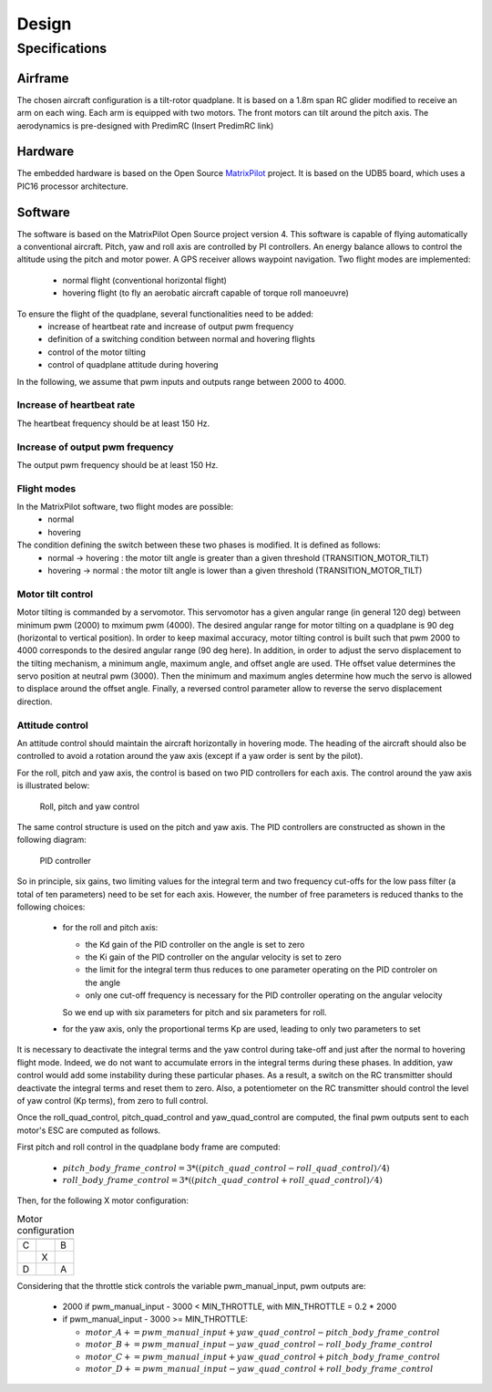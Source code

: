 Design
######

Specifications
***************

Airframe
========

The chosen aircraft configuration is a tilt-rotor quadplane.
It is based on a 1.8m span RC glider modified to receive an arm on each wing.
Each arm is equipped with two motors. The front motors can tilt around the pitch axis.
The aerodynamics is pre-designed with PredimRC (Insert PredimRC link)


Hardware
========

The embedded hardware is based on the Open Source `MatrixPilot  <https://github.com/MatrixPilot/MatrixPilot/wiki>`_ project.
It is based on the UDB5 board, which uses a PIC16 processor architecture.


Software
========

The software is based on the MatrixPilot Open Source project version 4. This software is capable of flying automatically a conventional aircraft. Pitch, yaw and roll axis are controlled by PI controllers. An energy balance allows to control the altitude using the pitch and motor power. A GPS receiver allows waypoint navigation.
Two flight modes are implemented:
  - normal flight (conventional horizontal flight)
  - hovering flight (to fly an aerobatic aircraft capable of torque roll manoeuvre)

To ensure the flight of the quadplane, several functionalities need to be added:
  - increase of heartbeat rate and increase of output pwm frequency
  - definition of a switching condition between normal and hovering flights
  - control of the motor tilting
  - control of quadplane attitude during hovering

In the following, we assume that pwm inputs and outputs range between 2000 to 4000.

Increase of heartbeat rate
--------------------------

The heartbeat frequency should be at least 150 Hz.


Increase of output pwm frequency
--------------------------------

The output pwm frequency should be at least 150 Hz.


Flight modes
------------

In the MatrixPilot software, two flight modes are possible:
  - normal 
  - hovering

The condition defining the switch between these two phases is modified. It is defined as follows:
  - normal -> hovering : the motor tilt angle is greater than a given threshold (TRANSITION_MOTOR_TILT)
  - hovering -> normal : the motor tilt angle is lower than a given threshold (TRANSITION_MOTOR_TILT)


Motor tilt control
------------------

Motor tilting is commanded by a servomotor. This servomotor has a given angular range (in general 120 deg) between minimum pwm (2000) to mximum pwm (4000). The desired angular range for motor tilting on a quadplane is 90 deg (horizontal to vertical position). In order to keep maximal accuracy, motor tilting control is built such that pwm 2000 to 4000 corresponds to the desired angular range (90 deg here). In addition, in order to adjust the servo displacement to the tilting mechanism, a minimum angle, maximum angle, and offset angle are used. THe offset value determines the servo position at neutral pwm (3000). Then the minimum and maximum angles determine how much the servo is allowed to displace around the offset angle. Finally, a reversed control parameter allow to reverse the servo displacement direction.


Attitude control
----------------

An attitude control should maintain the aircraft horizontally in hovering mode.
The heading of the aircraft should also be controlled to avoid a rotation around the yaw axis (except if a yaw order is sent by the pilot).

For the roll, pitch and yaw axis, the control is based on two PID controllers for each axis.
The control around the yaw axis is illustrated below:

.. figure:: roll_control.png
   :scale: 50 %

   Roll, pitch and yaw control

The same control structure is used on the pitch and yaw axis.
The PID controllers are constructed as shown in the following diagram:

.. figure:: pid.png
   :scale: 45 %

   PID controller

So in principle, six gains, two limiting values for the integral term and two frequency cut-offs for the low pass filter (a total of ten parameters) need to be set for each axis.
However, the number of free parameters is reduced thanks to the following choices:

  - for the roll and pitch axis:

    * the Kd gain of the PID controller on the angle is set to zero
    * the Ki gain of the PID controller on the angular velocity is set to zero
    * the limit for the integral term thus reduces to one parameter operating on the PID controler on the angle
    * only one cut-off frequency is necessary for the PID controller operating on the angular velocity

    So we end up with six parameters for pitch and six parameters for roll.

  - for the yaw axis, only the proportional terms Kp are used, leading to only two parameters to set

It is necessary to deactivate the integral terms and the yaw control during take-off and just after the normal to hovering flight mode. Indeed, we do not want to accumulate errors in the integral terms during these phases. In addition, yaw control would add some instability during these particular phases.
As a result, a switch on the RC transmitter should deactivate the integral terms and reset them to zero.
Also, a potentiometer on the RC transmitter should control the level of yaw control (Kp terms), from zero to full control.

Once the roll\_quad\_control, pitch\_quad\_control and yaw\_quad\_control are computed, the final pwm outputs sent to each motor's ESC are computed as follows.

First pitch and roll control in the quadplane body frame are computed:

  - :math:`pitch\_body\_frame\_control = 3*((pitch\_quad\_control - roll\_quad\_control)/4)`
  - :math:`roll\_body\_frame\_control = 3*((pitch\_quad\_control + roll\_quad\_control)/4)`

Then, for the following X motor configuration:

.. csv-table:: Motor configuration
   :header: "", "", ""
   :widths: 10, 10, 10

   "C", , "B"
   , X,
   "D", , "A"

Considering that the throttle stick controls the variable pwm\_manual\_input, pwm outputs are:

  - 2000 if pwm\_manual\_input - 3000 < MIN_THROTTLE, with MIN_THROTTLE = 0.2 * 2000
  - if pwm\_manual\_input - 3000 >= MIN_THROTTLE:

    * :math:`motor\_A += pwm\_manual\_input + yaw\_quad\_control - pitch\_body\_frame\_control`
    * :math:`motor\_B += pwm\_manual\_input - yaw\_quad\_control - roll\_body\_frame\_control`
    * :math:`motor\_C += pwm\_manual\_input + yaw\_quad\_control + pitch\_body\_frame\_control`
    * :math:`motor\_D += pwm\_manual\_input - yaw\_quad\_control + roll\_body\_frame\_control`
